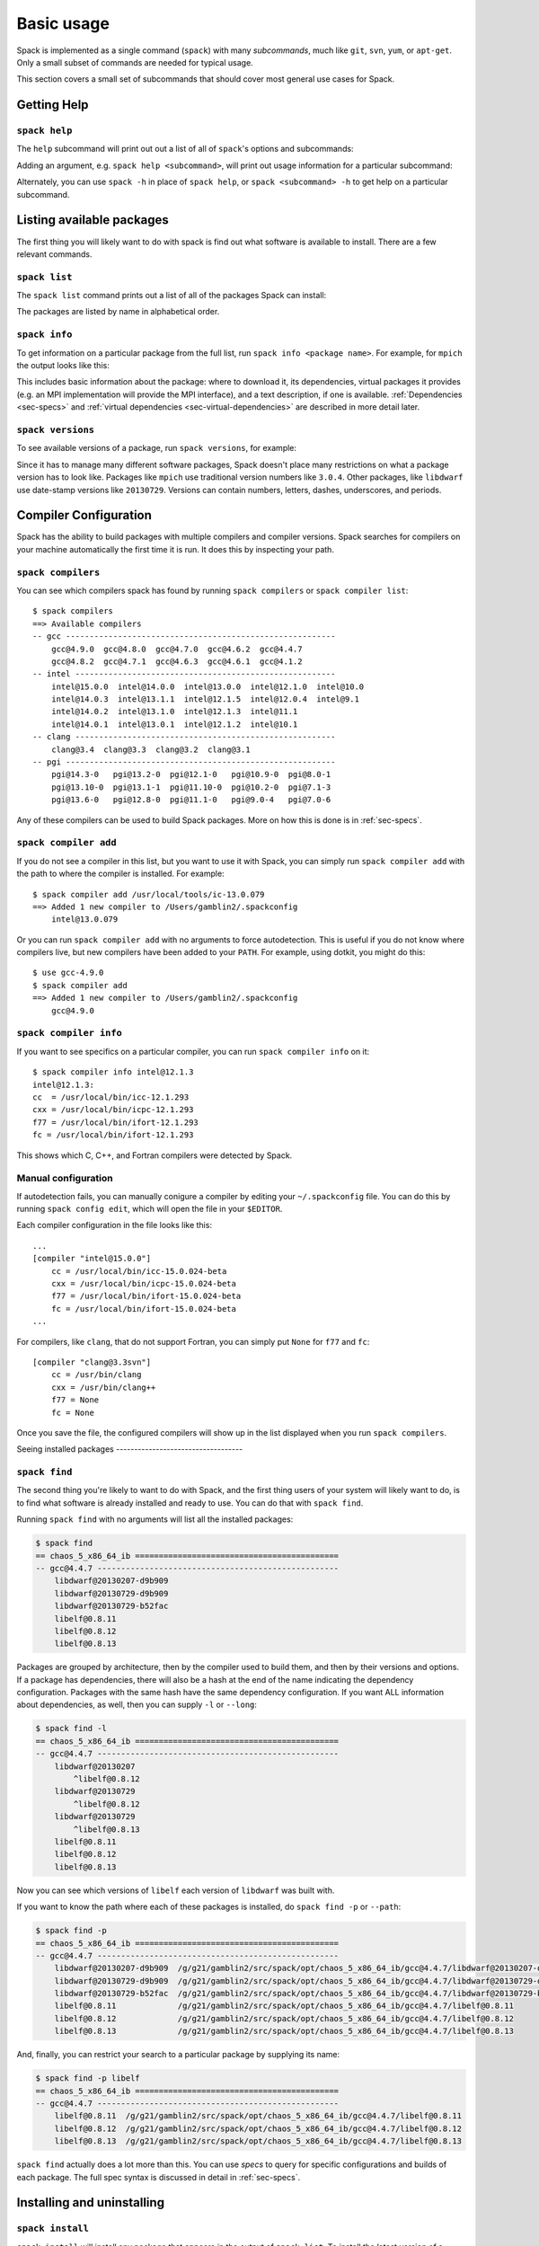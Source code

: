 .. _basic-usage:

Basic usage
=====================

Spack is implemented as a single command (``spack``) with many
*subcommands*, much like ``git``, ``svn``, ``yum``, or ``apt-get``.
Only a small subset of commands are needed for typical usage.

This section covers a small set of subcommands that should cover most
general use cases for Spack.

Getting Help
-----------------------

``spack help``
~~~~~~~~~~~~~~~~~~~~~~

The ``help`` subcommand will print out out a list of all of
``spack``'s options and subcommands:

.. command-output:: spack help

Adding an argument, e.g. ``spack help <subcommand>``, will print out
usage information for a particular subcommand:

.. command-output:: spack help install

Alternately, you can use ``spack -h`` in place of ``spack help``, or
``spack <subcommand> -h`` to get help on a particular subcommand.


Listing available packages
------------------------------

The first thing you will likely want to do with spack is find out what
software is available to install.  There are a few relevant commands.

``spack list``
~~~~~~~~~~~~~~~~

The ``spack list`` command prints out a list of all of the packages
Spack can install:

.. command-output:: spack list

The packages are listed by name in alphabetical order.


``spack info``
~~~~~~~~~~~~~~~~

To get information on a particular package from the full list, run
``spack info <package name>``.  For example, for ``mpich`` the output
looks like this:

.. command-output:: spack info mpich

This includes basic information about the package: where to download
it, its dependencies, virtual packages it provides (e.g. an MPI
implementation will provide the MPI interface), and a text
description, if one is available.  :ref:`Dependencies
<sec-specs>` and :ref:`virtual dependencies
<sec-virtual-dependencies>` are described in more detail later.

``spack versions``
~~~~~~~~~~~~~~~~~~~~~~~~

To see available versions of a package, run ``spack versions``, for
example:

.. command-output:: spack versions libelf

Since it has to manage many different software packages, Spack doesn't
place many restrictions on what a package version has to look like.
Packages like ``mpich`` use traditional version numbers like
``3.0.4``. Other packages, like ``libdwarf`` use date-stamp versions
like ``20130729``.  Versions can contain numbers, letters, dashes,
underscores, and periods.

Compiler Configuration
-----------------------------------

Spack has the ability to build packages with multiple compilers and
compiler versions. Spack searches for compilers on your machine
automatically the first time it is run. It does this by inspecting
your path.

``spack compilers``
~~~~~~~~~~~~~~~~~~~~~~~

You can see which compilers spack has found by running ``spack
compilers`` or ``spack compiler list``::

    $ spack compilers
    ==> Available compilers
    -- gcc ---------------------------------------------------------
        gcc@4.9.0  gcc@4.8.0  gcc@4.7.0  gcc@4.6.2  gcc@4.4.7
        gcc@4.8.2  gcc@4.7.1  gcc@4.6.3  gcc@4.6.1  gcc@4.1.2
    -- intel -------------------------------------------------------
        intel@15.0.0  intel@14.0.0  intel@13.0.0  intel@12.1.0  intel@10.0
        intel@14.0.3  intel@13.1.1  intel@12.1.5  intel@12.0.4  intel@9.1
        intel@14.0.2  intel@13.1.0  intel@12.1.3  intel@11.1
        intel@14.0.1  intel@13.0.1  intel@12.1.2  intel@10.1
    -- clang -------------------------------------------------------
        clang@3.4  clang@3.3  clang@3.2  clang@3.1
    -- pgi ---------------------------------------------------------
        pgi@14.3-0   pgi@13.2-0  pgi@12.1-0   pgi@10.9-0  pgi@8.0-1
        pgi@13.10-0  pgi@13.1-1  pgi@11.10-0  pgi@10.2-0  pgi@7.1-3
        pgi@13.6-0   pgi@12.8-0  pgi@11.1-0   pgi@9.0-4   pgi@7.0-6

Any of these compilers can be used to build Spack packages.  More on
how this is done is in :ref:`sec-specs`.

``spack compiler add``
~~~~~~~~~~~~~~~~~~~~~~~

If you do not see a compiler in this list, but you want to use it with
Spack, you can simply run ``spack compiler add`` with the path to
where the compiler is installed.  For example::

    $ spack compiler add /usr/local/tools/ic-13.0.079
    ==> Added 1 new compiler to /Users/gamblin2/.spackconfig
        intel@13.0.079

Or you can run ``spack compiler add`` with no arguments to force
autodetection.  This is useful if you do not know where compilers
live, but new compilers have been added to your ``PATH``.  For
example, using dotkit, you might do this::

    $ use gcc-4.9.0
    $ spack compiler add
    ==> Added 1 new compiler to /Users/gamblin2/.spackconfig
        gcc@4.9.0


``spack compiler info``
~~~~~~~~~~~~~~~~~~~~~~~

If you want to see specifics on a particular compiler, you can run
``spack compiler info`` on it::

    $ spack compiler info intel@12.1.3
    intel@12.1.3:
    cc  = /usr/local/bin/icc-12.1.293
    cxx = /usr/local/bin/icpc-12.1.293
    f77 = /usr/local/bin/ifort-12.1.293
    fc = /usr/local/bin/ifort-12.1.293

This shows which C, C++, and Fortran compilers were detected by Spack.


Manual configuration
~~~~~~~~~~~~~~~~~~~~~~~

If autodetection fails, you can manually conigure a compiler by
editing your ``~/.spackconfig`` file.  You can do this by running
``spack config edit``, which will open the file in your ``$EDITOR``.

Each compiler configuration in the file looks like this::

    ...
    [compiler "intel@15.0.0"]
        cc = /usr/local/bin/icc-15.0.024-beta
        cxx = /usr/local/bin/icpc-15.0.024-beta
        f77 = /usr/local/bin/ifort-15.0.024-beta
        fc = /usr/local/bin/ifort-15.0.024-beta
    ...

For compilers, like ``clang``, that do not support Fortran, you can simply
put ``None`` for ``f77`` and ``fc``::

    [compiler "clang@3.3svn"]
        cc = /usr/bin/clang
        cxx = /usr/bin/clang++
        f77 = None
        fc = None

Once you save the file, the configured compilers will show up in the
list displayed when you run ``spack compilers``.


Seeing installed packages -----------------------------------

``spack find``
~~~~~~~~~~~~~~~~~~~~~~

The second thing you're likely to want to do with Spack, and the first
thing users of your system will likely want to do, is to find what
software is already installed and ready to use.  You can do that with
``spack find``.

Running ``spack find`` with no arguments will list all the installed
packages:

.. code-block:: sh

   $ spack find
   == chaos_5_x86_64_ib ===========================================
   -- gcc@4.4.7 ---------------------------------------------------
       libdwarf@20130207-d9b909
       libdwarf@20130729-d9b909
       libdwarf@20130729-b52fac
       libelf@0.8.11
       libelf@0.8.12
       libelf@0.8.13

Packages are grouped by architecture, then by the compiler used to
build them, and then by their versions and options.  If a package has
dependencies, there will also be a hash at the end of the name
indicating the dependency configuration.  Packages with the same hash
have the same dependency configuration.  If you want ALL information
about dependencies, as well, then you can supply ``-l`` or ``--long``:

.. code-block:: sh

   $ spack find -l
   == chaos_5_x86_64_ib ===========================================
   -- gcc@4.4.7 ---------------------------------------------------
       libdwarf@20130207
           ^libelf@0.8.12
       libdwarf@20130729
           ^libelf@0.8.12
       libdwarf@20130729
           ^libelf@0.8.13
       libelf@0.8.11
       libelf@0.8.12
       libelf@0.8.13

Now you can see which versions of ``libelf`` each version of
``libdwarf`` was built with.

If you want to know the path where each of these packages is
installed, do ``spack find -p`` or ``--path``:

.. code-block:: sh

   $ spack find -p
   == chaos_5_x86_64_ib ===========================================
   -- gcc@4.4.7 ---------------------------------------------------
       libdwarf@20130207-d9b909  /g/g21/gamblin2/src/spack/opt/chaos_5_x86_64_ib/gcc@4.4.7/libdwarf@20130207-d9b909
       libdwarf@20130729-d9b909  /g/g21/gamblin2/src/spack/opt/chaos_5_x86_64_ib/gcc@4.4.7/libdwarf@20130729-d9b909
       libdwarf@20130729-b52fac  /g/g21/gamblin2/src/spack/opt/chaos_5_x86_64_ib/gcc@4.4.7/libdwarf@20130729-b52fac
       libelf@0.8.11             /g/g21/gamblin2/src/spack/opt/chaos_5_x86_64_ib/gcc@4.4.7/libelf@0.8.11
       libelf@0.8.12             /g/g21/gamblin2/src/spack/opt/chaos_5_x86_64_ib/gcc@4.4.7/libelf@0.8.12
       libelf@0.8.13             /g/g21/gamblin2/src/spack/opt/chaos_5_x86_64_ib/gcc@4.4.7/libelf@0.8.13


And, finally, you can restrict your search to a particular package
by supplying its name:

.. code-block:: sh

   $ spack find -p libelf
   == chaos_5_x86_64_ib ===========================================
   -- gcc@4.4.7 ---------------------------------------------------
       libelf@0.8.11  /g/g21/gamblin2/src/spack/opt/chaos_5_x86_64_ib/gcc@4.4.7/libelf@0.8.11
       libelf@0.8.12  /g/g21/gamblin2/src/spack/opt/chaos_5_x86_64_ib/gcc@4.4.7/libelf@0.8.12
       libelf@0.8.13  /g/g21/gamblin2/src/spack/opt/chaos_5_x86_64_ib/gcc@4.4.7/libelf@0.8.13


``spack find`` actually does a lot more than this.  You can use
*specs* to query for specific configurations and builds of each
package.  The full spec syntax is discussed in detail in
:ref:`sec-specs`.



Installing and uninstalling
------------------------------

``spack install``
~~~~~~~~~~~~~~~~~~~~~

``spack install`` will install any package that appears in the output
of ``spack list``.  To install the latest version of a pacakge and all
of its dependencies, simply run ``spack install <package>``:

.. code-block:: sh

   spack install mpileaks

Spack will fetch the tarball for ``mpileaks``, expand it, verify that
it was donwloaded without errors, build it, and install it in its own
directory under ``$SPACK_HOME/opt``.  If the requested package depends
on other packages in order to build, Spack fetches them as well, and
installs them before it installs the requested package. Like the main
package, each dependency is also installed in its own directory.

Spack can also build *specific* configurations of a package.  For
example, to install something with a specific version, add ``@`` after
the package name, followed by a version string:

.. code-block:: sh

   spack install mpich@3.0.4

Any number of configurations of the same package can be installed at
once without interfering with each other.  This is good for multi-user
sites, as installing a version that one user needs will not disrupt
existing installations for other users.

In addition to version configuraitons, Spack can customize the
compiler, compile-time options (variants), and platform (for cross
compiles) of an installation.  Spack is unique in that it can also
configure the *dependencies* a package is built with.  For example,
two configurations of the same version of a package, one built with
boost 1.39.0, and the other version built with version 1.43.0, can
coexist.

This can all be done on the command line using special syntax.  Spack
calls the descriptor used to refer to a particular package
configuration a **spec**.  In the command lines above, both
``mpileaks`` and ``mpileaks@3.0.4`` are specs.  To customize
additional properties, simply add more attributes to the spec.  Specs
and their syntax are covered in more detail in :ref:`sec-specs`.


``spack uninstall``
~~~~~~~~~~~~~~~~~~~~~

To uninstall a package, type ``spack uninstall <package>``.  This will
completely remove the directory in which the package was installed.

.. code-block:: sh

   spack uninstall mpich

If there are still installed packages that depend on the package to be
uninstalled, spack will issue a warning.  In general, it is safer to
remove dependent packages *before* removing their dependencies.  Not
doing so risks breaking packages on your system.  To remove a package
without regard for its dependencies, run ``spack uninstall -f
<package>`` to override the warning.

A line like ``spack uninstall mpich`` may be ambiguous, if multiple
``mpich`` configurations are installed.  For example, if both
``mpich@3.0.2`` and ``mpich@3.1`` are installed, it could refer to
either one, and Spack cannot determine which one to uninstall.  Spack
will ask you to provide a version number to remove any ambiguity.  For
example, ``spack uninstall mpich@3.1`` is unambiguous in the
above scenario.


.. _sec-specs:

Specs & Dependencies
-------------------------

We now know that ``spack install`` and ``spack uninstall`` both take a
package name with an optional version specifier.  In Spack, that
descriptor is called a *spec*.  Spack uses specs to refer to a
particular build configuration (or configurations) of a package.
Specs are more than a package name and a version; you can use them to
specify the compiler, compiler version, architecture, compile options,
and dependency options for a build.  In this section, we'll go over
the full syntax of specs.

Here is an example of a much longer spec than we've seen thus far::

   mpileaks @1.2:1.4 %gcc@4.7.5 +debug -qt =bgqos_0 ^callpath @1.1 %gcc@4.7.2

If provided to ``spack install``, this will install the ``mpileaks``
library at some version between ``1.2`` and ``1.4`` (inclusive),
built using ``gcc`` at version 4.7.5 for the Blue Gene/Q architecture,
with debug options enabled, and without Qt support.  Additionally, it
says to link it with the ``callpath`` library (which it depends on),
and to build callpath with ``gcc`` 4.7.2.  Most specs will not be as
complicated as this one, but this is a good example of what is
possible with specs.

More formally, a spec consists of the following pieces:

* Package name identifier (``mpileaks`` above)
* ``@`` Optional version specifier (``@1.2:1.4``)
* ``%`` Optional compiler specifier, with an optional compiler version
  (``gcc`` or ``gcc@4.7.3``)
* ``+`` or ``-`` or ``~`` Optional variant specifiers (``+debug``,
  ``-qt``, or ``~qt``)
* ``=`` Optional architecture specifier (``bgqos_0``)
* ``^`` Dependency specs (``^callpath@1.1``)

There are two things to notice here.  One is that specs are
recursively defined.  That is, each dependency after ``^`` is a spec
itself.  The second is that Notice that everything is optional
*except* for the initial package name identifier.  Users can be as
vague or as specific as they want about the details of building
packages, and this makes spack good for beginners and experts alike.

To really understand what's going on above, we need to think about how
software is structured.  An executable or a library (these are
generally the artifacts produced by building software) depends on
other libraries in order to run.  We can represent the relationship
between a package and its dependencies as a graph.  Here is the full
dependency graph for ``mpileaks``:

.. graphviz::

   digraph {
       mpileaks -> mpich
       mpileaks -> callpath -> mpich
       callpath -> dyninst
       dyninst  -> libdwarf -> libelf
       dyninst  -> libelf
   }

Each box above is a package and each arrow represents a dependency on
some other package.  For example, we say that the package ``mpileaks``
*depends on* ``callpath`` and ``mpich``.  ``mpileaks`` also depends
*indirectly* on ``dyninst``, ``libdwarf``, and ``libelf``, in that
these libraries are dependencies of ``callpath``.  To install
``mpileaks``, Spack has to build all of these packages.  Dependency
graphs in Spack have to be acyclic, and the *depends on* relationship
is directional, so this is a *directed, acyclic graph* or *DAG*.

The package name identifier in the spec is the root of some dependency
DAG, and the DAG itself is implicit.  Spack knows the precise
dependencies among packages, but users do not need to know the full
DAG structure. Each ``^`` in the full spec refers to some dependency
of the root package. Spack will raise an error if you supply a name
after ``^`` that the root does not actually depend on (e.g. ``mpileaks
^emacs@23.3``).

Spack further simplifies things by only allowing one configuration of
each package within any single build.  Above, both ``mpileaks`` and
``callpath`` depend on ``mpich``, but ``mpich`` appears only once in
the DAG.  You cannot build an ``mpileaks`` version that depends on one
version of ``mpich`` *and* on a ``callpath`` version that depends on
some *other* version of ``mpich``.  In general, such a configuration
would likely behave unexpectedly at runtime, and Spack enforces this
to ensure a consistent runtime environment.


The point of specs is to abstract this full DAG from Spack users.  If
a user does not care about the DAG at all, she can refer to mpileaks
by simply writing ``mpileaks``.  If she knows that ``mpileaks``
indirectly uses ``dyninst`` and she wants a particular version of
``dyninst``, then she can refer to ``mpileaks ^dyninst@8.1``.  Spack
will fill in the rest when it parses the spec; the user only needs to
know package names and minimal details about their relationship.

When spack prints out specs, it sorts package names alphabetically to
normalize the way they are displayed, but users do not need to worry
about this when they write specs.  The only restriction on the order
of dependencies within a spec is that they appear *after* the root
package.  For example, these two specs represent exactly the same
configuration:

.. code-block:: sh

   mpileaks ^callpath@1.0 ^libelf@0.8.3
   mpileaks ^libelf@0.8.3 ^callpath@1.0

You can put all the same modifiers on dependency specs that you would
put on the root spec.  That is, you can specify their versions,
compilers, variants, and architectures just like any other spec.
Specifiers are associated with the nearest package name to their left.
For example, above, ``@1.1`` and ``%gcc@4.7.2`` associates with the
``callpath`` package, while ``@1.2:1.4``, ``%gcc@4.7.5``, ``+debug``,
``-qt``, and ``=bgqos_0`` all associate with the ``mpileaks`` package.

In the diagram above, ``mpileaks`` depends on ``mpich`` with an
unspecified version, but packages can depend on other packages with
*constraints* by adding more specifiers.  For example, ``mpileaks``
could depend on ``mpich@1.2:`` if it can only build with version
``1.2`` or higher of ``mpich``.

Below are more details about the specifiers that you can add to specs.

Version specifier
~~~~~~~~~~~~~~~~~~~~~~~

A version specifier comes somewhere after a package name and starts
with ``@``.  It can be a single version, e.g. ``@1.0``, ``@3``, or
``@1.2a7``.  Or, it can be a range of versions, such as ``@1.0:1.5``
(all versions between ``1.0`` and ``1.5``, inclusive).  Version ranges
can be open, e.g. ``:3`` means any version up to and including ``3``.
This would include ``3.4`` and ``3.4.2``.  ``4.2:`` means any version
above and including ``4.2``.  Finally, a version specifier can be a
set of arbitrary versions, such as ``@1.0,1.5,1.7`` (``1.0``, ``1.5``,
or ``1.7``).  When you supply such a specifier to ``spack install``,
it constrains the set of versions that Spack will install.

If the version spec is not provided, then Spack will choose one
according to policies set for the particular spack installation.  If
the spec is ambiguous, i.e. it could match multiple versions, Spack
will choose a version within the spec's constraints according to
policies set for the particular Spack installation.

Details about how versions are compared and how Spack determines if
one version is less than another are discussed in the developer guide.


Compiler specifier
~~~~~~~~~~~~~~~~~~~~~~~

A compiler specifier comes somewhere after a package name and starts
with ``%``.  It tells Spack what compiler(s) a particular package
should be built with.  After the ``%`` should come the name of some
registered Spack compiler.  This might include ``gcc``, or ``intel``,
but the specific compilers available depend on the site.  You can run
``spack compilers`` to get a list; more on this below.

The compiler spec can be followed by an optional *compiler version*.
A compiler version specifier looks exactly like a package version
specifier.  Version specifiers will associate with the nearest package
name or compiler specifier to their left in the spec.

If the compiler spec is omitted, Spack will choose a default compiler
based on site policies.


Variants
~~~~~~~~~~~~~~~~~~~~~~~

Variants are named options associated with a particular package, and
they can be turned on or off.  For example, above, supplying
``+debug`` causes ``mpileaks`` to be built with debug flags.  The
names of particular variants available for a package depend on what
was provided by the package author.  ``spack info <package>`` will
provide information on what build variants are available.

Depending on the package a variant may be on or off by default.  For
``mpileaks`` here, ``debug`` is off by default, and we turned it on
with ``+debug``.  If a package is on by default you can turn it off by
either adding ``-name`` or ``~name`` to the spec.

There are two syntaxes here because, depending on context, ``~`` and
``-`` may mean different things.  In most shells, the following will
result in the shell performing home directory substitution:

.. code-block:: sh

   mpileaks ~debug   # shell may try to substitute this!
   mpileaks~debug    # use this instead

If there is a user called ``debug``, the ``~`` will be incorrectly
expanded.  In this situation, you would want to write ``mpileaks
-debug``.  However, ``-`` can be ambiguous when included after a
package name without spaces:

.. code-block:: sh

   mpileaks-debug     # wrong!
   mpileaks -debug    # right

Spack allows the ``-`` character to be part of package names, so the
above will be interpreted as a request for the ``mpileaks-debug``
package, not a request for ``mpileaks`` built without ``debug``
options.  In this scenario, you should write ``mpileaks~debug`` to
avoid ambiguity.

When spack normalizes specs, it prints them out with no spaces and
uses only ``~`` for disabled variants.  We allow ``-`` and spaces on
the command line is provided for convenience and legibility.


Architecture specifier
~~~~~~~~~~~~~~~~~~~~~~~

The architecture specifier starts with a ``=`` and also comes after
some package name within a spec.  It allows a user to specify a
particular architecture for the package to be built.  This is mostly
used for architectures that need cross-compilation, and in most cases,
users will not need to specify the architecture when they install a
package.


.. _sec-virtual-dependencies:

Virtual dependencies
-------------------------

The dependence graph for ``mpileaks`` we saw above wasn't *quite*
accurate.  ``mpileaks`` uses MPI, which is an interface that has many
different implementations.  Above, we showed ``mpileaks`` and
``callpath`` depending on ``mpich``, which is one *particular*
implementation of MPI.  However, we could build either with another
implementation, such as ``openmpi`` or ``mvapich``.

Spack represents interfaces like this using *virtual dependencies*.
The real dependency DAG for ``mpileaks`` looks like this:

.. graphviz::

   digraph {
       mpi [color=red]
       mpileaks -> mpi
       mpileaks -> callpath -> mpi
       callpath -> dyninst
       dyninst  -> libdwarf -> libelf
       dyninst  -> libelf
   }

Notice that ``mpich`` has now been replaced with ``mpi``. There is no
*real* MPI package, but some packages *provide* the MPI interface, and
these packages can be substituted in for ``mpi`` when ``mpileaks`` is
built.

You can see what virtual packages a particular package provides by
getting info on it:

.. command-output:: spack info mpich

Spack is unique in that its virtual packages can be versioned, just
like regular packages.  A particular version of a package may provide
a particular version of a virtual package, and we can see above that
``mpich`` versions ``1`` and above provide all interfaces up to ``1``,
and ``mpich`` versions ``3`` and above provide ``mpi`` versions up to
``3``.  A package can *depend on* a particular version of a virtual
package, e.g. if an application needs MPI-2 functions, it can depend
on ``mpi@2:`` to indicate that it needs some implementation that
provides MPI-2 functions.


Constraining virtual packages
~~~~~~~~~~~~~~~~~~~~~~~~~~~~~~~~~~~

When installing a package that depends on a virtual package, you can
opt to specify the particular provider you want to use, or you can let
Spack pick.  For example, if you just type this::

   spack install mpileaks

Then spack will pick a provider for you according to site policies.
If you really want a particular version, say mpich, then you could
run this instead::

   spack install mpileaks ^mpich

This forces spack to use some version of ``mpich`` for its
implementation.  As always, you can be even more specific and require
a particular ``mpich`` version::

   spack install mpileaks ^mpich@3

The ``mpileaks`` package in particular only needs MPI-1 commands, so
any MPI implementation will do.  If another package depends on
``mpi@2`` and you try to give it an insufficient MPI implementation
(e.g., one that provides only ``mpi@:1``), then Spack will raise an
error.  Likewise, if you try to plug in some package that doesn't
provide MPI, Spack will raise an error.

``spack providers``
~~~~~~~~~~~~~~~~~~~~~~~~~~

You can see what packages provide a particular virtual package using
``spack providers``.  If you wanted to see what packages provide
``mpi``, you would just run:

.. command-output:: spack providers mpi

And if you *only* wanted to see packages that provide MPI-2, you would
add a version specifier to the spec:

.. command-output:: spack providers mpi@2

Notice that the package versions that provide insufficient MPI
versions are now filtered out.
